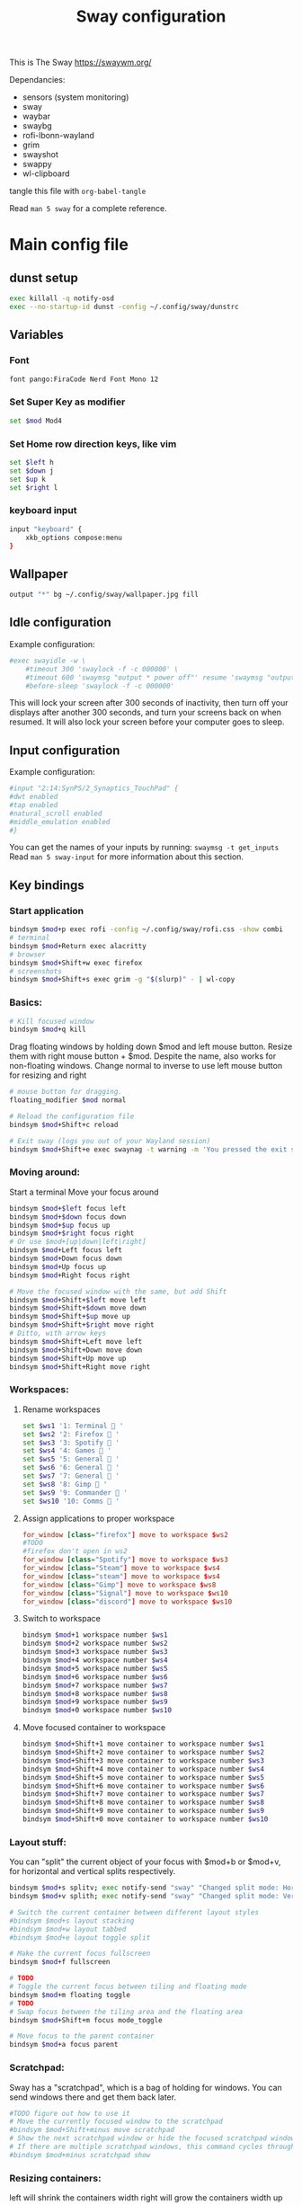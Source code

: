 #+title: Sway configuration
This is The Sway
https://swaywm.org/

Dependancies:
- sensors (system monitoring)
- sway
- waybar
- swaybg
- rofi-lbonn-wayland
- grim
- swayshot
- swappy
- wl-clipboard

tangle this file with
~org-babel-tangle~

Read ~man 5 sway~ for a complete reference.
* Main config file
:PROPERTIES:
:header-args: :tangle config
:END:
** dunst setup
#+begin_src bash
exec killall -q notify-osd
exec --no-startup-id dunst -config ~/.config/sway/dunstrc
#+end_src
** Variables
*** Font
#+begin_src bash
font pango:FiraCode Nerd Font Mono 12
#+end_src
*** Set Super Key as modifier
#+begin_src bash
set $mod Mod4
#+end_src
*** Set Home row direction keys, like vim
#+begin_src bash
set $left h
set $down j
set $up k
set $right l
#+end_src
*** keyboard input
#+begin_src bash
input "keyboard" {
    xkb_options compose:menu
}
#+end_src
** Wallpaper
#+begin_src bash
output "*" bg ~/.config/sway/wallpaper.jpg fill
#+end_src

** Idle configuration
Example configuration:

#+begin_src bash
#exec swayidle -w \
    #timeout 300 'swaylock -f -c 000000' \
    #timeout 600 'swaymsg "output * power off"' resume 'swaymsg "output * power on"' \
    #before-sleep 'swaylock -f -c 000000'
#+end_src

This will lock your screen after 300 seconds of inactivity, then turn off
your displays after another 300 seconds, and turn your screens back on when
resumed. It will also lock your screen before your computer goes to sleep.

** Input configuration
Example configuration:

#+begin_src bash
#input "2:14:SynPS/2_Synaptics_TouchPad" {
#dwt enabled
#tap enabled
#natural_scroll enabled
#middle_emulation enabled
#}
#+end_src

You can get the names of your inputs by running: ~swaymsg -t get_inputs~
Read ~man 5 sway-input~ for more information about this section.

** Key bindings
*** Start application
#+begin_src bash
bindsym $mod+p exec rofi -config ~/.config/sway/rofi.css -show combi
# terminal
bindsym $mod+Return exec alacritty
# browser
bindsym $mod+Shift+w exec firefox
# screenshots
bindsym $mod+Shift+s exec grim -g "$(slurp)" - | wl-copy

#+end_src
*** Basics:
#+begin_src bash
# Kill focused window
bindsym $mod+q kill
#+end_src
Drag floating windows by holding down $mod and left mouse button.
Resize them with right mouse button + $mod.
Despite the name, also works for non-floating windows.
Change normal to inverse to use left mouse button for resizing and right
#+begin_src bash
# mouse button for dragging.
floating_modifier $mod normal

# Reload the configuration file
bindsym $mod+Shift+c reload

# Exit sway (logs you out of your Wayland session)
bindsym $mod+Shift+e exec swaynag -t warning -m 'You pressed the exit shortcut. Do you really want to exit sway? This will end your Wayland session.' -B 'Yes, exit sway' 'swaymsg exit'
#+end_src
*** Moving around:
Start a terminal
Move your focus around
#+begin_src bash
bindsym $mod+$left focus left
bindsym $mod+$down focus down
bindsym $mod+$up focus up
bindsym $mod+$right focus right
# Or use $mod+[up|down|left|right]
bindsym $mod+Left focus left
bindsym $mod+Down focus down
bindsym $mod+Up focus up
bindsym $mod+Right focus right

# Move the focused window with the same, but add Shift
bindsym $mod+Shift+$left move left
bindsym $mod+Shift+$down move down
bindsym $mod+Shift+$up move up
bindsym $mod+Shift+$right move right
# Ditto, with arrow keys
bindsym $mod+Shift+Left move left
bindsym $mod+Shift+Down move down
bindsym $mod+Shift+Up move up
bindsym $mod+Shift+Right move right
#+end_src
*** Workspaces:
**** Rename workspaces
#+begin_src bash
set $ws1 '1: Terminal  '
set $ws2 '2: Firefox  '
set $ws3 '3: Spotify  '
set $ws4 '4: Games  '
set $ws5 '5: General  '
set $ws6 '6: General  '
set $ws7 '7: General  '
set $ws8 '8: Gimp  '
set $ws9 '9: Commander  '
set $ws10 '10: Comms  '
#+end_src
**** Assign applications to proper workspace
#+begin_src conf
                        for_window [class="firefox"] move to workspace $ws2
                        #TODO
                        #firefox don't open in ws2
                        for_window [class="Spotify"] move to workspace $ws3
                        for_window [class="Steam"] move to workspace $ws4
                        for_window [class="steam"] move to workspace $ws4
                        for_window [class="Gimp"] move to workspace $ws8
                        for_window [class="Signal"] move to workspace $ws10
                        for_window [class="discord"] move to workspace $ws10
#+end_src
**** Switch to workspace
#+begin_src bash
bindsym $mod+1 workspace number $ws1
bindsym $mod+2 workspace number $ws2
bindsym $mod+3 workspace number $ws3
bindsym $mod+4 workspace number $ws4
bindsym $mod+5 workspace number $ws5
bindsym $mod+6 workspace number $ws6
bindsym $mod+7 workspace number $ws7
bindsym $mod+8 workspace number $ws8
bindsym $mod+9 workspace number $ws9
bindsym $mod+0 workspace number $ws10
#+end_src
**** Move focused container to workspace
#+begin_src bash
bindsym $mod+Shift+1 move container to workspace number $ws1
bindsym $mod+Shift+2 move container to workspace number $ws2
bindsym $mod+Shift+3 move container to workspace number $ws3
bindsym $mod+Shift+4 move container to workspace number $ws4
bindsym $mod+Shift+5 move container to workspace number $ws5
bindsym $mod+Shift+6 move container to workspace number $ws6
bindsym $mod+Shift+7 move container to workspace number $ws7
bindsym $mod+Shift+8 move container to workspace number $ws8
bindsym $mod+Shift+9 move container to workspace number $ws9
bindsym $mod+Shift+0 move container to workspace number $ws10
#+end_src

*** Layout stuff:
You can "split" the current object of your focus with
$mod+b or $mod+v, for horizontal and vertical splits
respectively.
#+begin_src bash
bindsym $mod+s splitv; exec notify-send "sway" "Changed split mode: Horizontal"
bindsym $mod+v splith; exec notify-send "sway" "Changed split mode: Vertical"

# Switch the current container between different layout styles
#bindsym $mod+s layout stacking
#bindsym $mod+w layout tabbed
#bindsym $mod+e layout toggle split

# Make the current focus fullscreen
bindsym $mod+f fullscreen

# TODO
# Toggle the current focus between tiling and floating mode
bindsym $mod+m floating toggle
# TODO
# Swap focus between the tiling area and the floating area
bindsym $mod+Shift+m focus mode_toggle

# Move focus to the parent container
bindsym $mod+a focus parent
#+end_src
*** Scratchpad:
Sway has a "scratchpad", which is a bag of holding for windows.
You can send windows there and get them back later.
#+begin_src bash
#TODO figure out how to use it
# Move the currently focused window to the scratchpad
#bindsym $mod+Shift+minus move scratchpad
# Show the next scratchpad window or hide the focused scratchpad window.
# If there are multiple scratchpad windows, this command cycles through them.
#bindsym $mod+minus scratchpad show
#+end_src
*** Resizing containers:
left will shrink the containers width
right will grow the containers width
up will shrink the containers height
down will grow the containers height
#+begin_src bash
#
mode "resize" {
    bindsym $left resize shrink width 10px
    bindsym $down resize grow height 10px
    bindsym $up resize shrink height 10px
    bindsym $right resize grow width 10px

    # Ditto, with arrow keys
    bindsym Left resize shrink width 10px
    bindsym Down resize grow height 10px
    bindsym Up resize shrink height 10px
    bindsym Right resize grow width 10px

    # Return to default mode
    bindsym Return mode "default"
    bindsym Escape mode "default"
}
bindsym $mod+r mode "resize"
#+end_src
*** Volume
#+begin_src bash
set $refresh_i3status killall -SIGUSR1 i3status

bindsym XF86AudioRaiseVolume exec --no-startup-id pactl set-sink-volume @DEFAULT_SINK@ +10% && $refresh_i3status
bindsym XF86AudioLowerVolume exec --no-startup-id pactl set-sink-volume @DEFAULT_SINK@ -10% && $refresh_i3status
bindsym XF86AudioMute exec --no-startup-id pactl set-sink-mute @DEFAULT_SINK@ toggle && $refresh_i3status
bindsym XF86AudioMicMute exec --no-startup-id pactl set-source-mute @DEFAULT_SOURCE@ toggle && $refresh_i3status

bindsym $mod+period exec --no-startup-id pactl set-sink-volume @DEFAULT_SINK@ +5% && $refresh_i3status; exec notify-send "VOL+5" "Volume=$(pamixer --get-volume)%"
bindsym $mod+comma exec --no-startup-id pactl set-sink-volume @DEFAULT_SINK@ -5% && $refresh_i3status; exec notify-send "VOL-5" "Volume=$(pamixer --get-volume)%"
#+end_src

#+RESULTS:

*** Use Mouse+$mod to drag floating windows to their wanted position
#+begin_src bash
floating_modifier $mod
#+end_src
** Colors
#+begin_src bash
client.focused           	#82AAFF #1E2030 #FFC777 #7aa2f7  #7aa2f7
client.focused_inactive  	#82AAFF #1E2030 #82AAFF #565f89  #565f89
client.unfocused         	#565f89 #1E2030 #82AAFF #565f89  #565f89
client.urgent            	#2f343a #FFC777 #1E2030 #FFC777  #FFC777
client.placeholder       	#000000 #0c0c0c #1E2030 #565f89  #565f89
#+end_src
** Window options
#+begin_src bash
for_window [class="^.*"] border pixel 3
hide_edge_borders smart
smart_gaps on
gaps outer 15px
gaps inner 15px
#+end_src

** Status Bar:
Read ~man 5 sway-bar~ for more information about this section.
#+begin_src bash
bar     {
    position top
    # When the status_command prints a new line to stdout, swaybar updates.
    # The default just shows the current date and time.


    status_command while date +"VOL:$(pamixer --get-volume)% | CPU_T:$(sensors | grep 'Tctl' | awk '{gsub(/\+/,"",$2); print $2}') | GPU_T:$(sensors | grep 'junction' | awk '{print $2}' | cut -d'+' -f2) | RAM:$(free -m | awk '/^Mem:/ {print $3} ') | %Y-%m-%d | %H:%M "; do sleep 5; done


    colors {
		background #1E2030
		statusline #82AAFF
		separator #565f89
		focused_workspace #82AAFF #1E2030 #FFC777
		active_workspace #333333 #333333 #888888
		inactive_workspace #565f89 #1E2030 #82AAFF
		urgent_workspace #FFC777 #1E2030 #FFC777
    }
}
#+end_src

* Rofi CSS file
:PROPERTIES:
:header-args: :tangle rofi.css
:END:
** Configuration and colors
#+begin_src css
configuration {
    display-drun: "applications:";
    display-window: "windows:";
    drun-display-format: "{name}";
    font: "FiraCode Nerd Font Mono 15";
    modi: "window,run,drun";
}

@theme "/dev/null"

,*{
    bg: #1E2030;
    bg-alt: #1E2030;
    bg-selected: #82AAFF;
    fg: #FFC777;
    fg-alt: #82AAFF;
    border-colour: #FFC777;
    silver: #565f89;


    border: 0;
    margin: 0;
    padding: 0;
    spacing: 0;
}

window {
    width: 100%;
    background-color: @bg;
    location:north;
    children:                    [ horibox ];
}
#+end_src
** Horizontal Box
#+begin_src css
horibox {
    spacing:                     0px;
    background-color: @bg-alt;
    border-color: @fg-alt;
    border: 0px 0px 0px 0px solid;
    orientation:                 horizontal;
    children:                    ["entry", "listview" ];
}

#+end_src
** Listview
#+begin_src css
listview {
    enabled:                     true;
    columns:                     1;
    lines:                       100;
    cycle:                       true;
    dynamic:                     true;
    scrollbar:                   false;
    layout:                      horizontal;
    reverse:                     false;
    fixed-height:                true;
    fixed-columns:               true;

    spacing:                     10px;
    margin:                      0px;
    padding:                     0px;
    border:                      0px solid;
    border-radius:               0px;
    border-color:                @border-colour;
    background-color:            transparent;
    text-color:                  @foreground-colour;
    cursor:                      "default";
}

entry {
    background-color: @bg;
    enabled:                     true;
    padding:                     2px 5px;
    expand:                      false;
    width:                       8em;
    cursor:                      text;
    placeholder:                 "search...";
    placeholder-color:           @fg;
    text-color: @fg;
}
element {
    padding: 2px 10px;
    background-color: transparent;
    text-color: @silver;
}

element selected {
    text-color: @fg-alt;
    background-color: @bg;
    border: 1px 1px solid;
    border-color: @silver;
}

element-text {
    background-color: transparent;
    text-color: inherit;
    vertical-align: 0.5;
}

element-icon {
    size: 14;
    padding: 0 10 0 0;
    background-color: transparent;
}

#+end_src

* Dunst config file
:PROPERTIES:
:header-args: :tangle dunstrc
:END:
See dunst(5) for all configuration options
#+begin_src conf

[global]
    ### Display ###

    # Which monitor should the notifications be displayed on.
    monitor = 0
    # Display notification on focused monitor.  Possible modes are:
    #   mouse: follow mouse pointer
    #   keyboard: follow window with keyboard focus
    #   none: don't follow anything
    #
    # "keyboard" needs a window manager that exports the
    # _NET_ACTIVE_WINDOW property.
    # This should be the case for almost all modern window managers.
    #
    # If this option is set to mouse or keyboard, the monitor option
    # will be ignored.
    follow = none
    ### Geometry ###
    # dynamic width from 0 to 300
    # width = (0, 300)
    # constant width of 300
    width = 300
    # The maximum height of a single notification, excluding the frame.
    height = 300
    # Position the notification in the top right corner
    origin = top-right
    # Offset from the origin
    offset = 10x10
    # Scale factor. It is auto-detected if value is 0.
    scale = 0
    # Maximum number of notification (0 means no limit)
    notification_limit = 20
    ### Progress bar ###
    # Turn on the progess bar. It appears when a progress hint is passed with
    # for example dunstify -h int:value:12
    progress_bar = true
    # Set the progress bar height. This includes the frame, so make sure
    # it's at least twice as big as the frame width.
    progress_bar_height = 10
    # Set the frame width of the progress bar
    progress_bar_frame_width = 1
    # Set the minimum width for the progress bar
    progress_bar_min_width = 150
    # Set the maximum width for the progress bar
    progress_bar_max_width = 300
    # Corner radius for the progress bar. 0 disables rounded corners.
    progress_bar_corner_radius = 0
    # Corner radius for the icon image.
    icon_corner_radius = 0
    # Show how many messages are currently hidden (because of
    # notification_limit).
    indicate_hidden = yes
    # The transparency of the window.  Range: [0; 100].
    # This option will only work if a compositing window manager is
    # present (e.g. xcompmgr, compiz, etc.). (X11 only)
    transparency = 0

    # Draw a line of "separator_height" pixel height between two
    # notifications.
    # Set to 0 to disable.
    # If gap_size is greater than 0, this setting will be ignored.
    separator_height = 2

    # Padding between text and separator.
    padding = 8

    # Horizontal padding.
    horizontal_padding = 10

    # Padding between text and icon.
    text_icon_padding = 0

    # Defines width in pixels of frame around the notification window.
    # Set to 0 to disable.
    frame_width = 0
    # Defines color of the frame around the notification window.
    frame_color = "#aaaaaa"
    # Size of gap to display between notifications - requires a compositor.
    # If value is greater than 0, separator_height will be ignored and a border
    # of size frame_width will be drawn around each notification instead.
    # Click events on gaps do not currently propagate to applications below.
    gap_size = 10

    # Define a color for the separator.
    # possible values are:
    #  * auto: dunst tries to find a color fitting to the background;
    #  * foreground: use the same color as the foreground;
    #  * frame: use the same color as the frame;
    #  * anything else will be interpreted as a X color.
    separator_color = frame

    # Sort messages by urgency.
    sort = yes

    # Don't remove messages, if the user is idle (no mouse or keyboard input)
    # for longer than idle_threshold seconds.
    # Set to 0 to disable.
    # A client can set the 'transient' hint to bypass this. See the rules
    # section for how to disable this if necessary
    # idle_threshold = 120

    ### Text ###
    font = FiraCode Nerd Font Mono 12

    # The spacing between lines.  If the height is smaller than the
    # font height, it will get raised to the font height.
    line_height = 0

    # Possible values are:
    # full: Allow a small subset of html markup in notifications:
    #        <b>bold</b>
    #        <i>italic</i>
    #        <s>strikethrough</s>
    #        <u>underline</u>
    #
    #        For a complete reference see
    #        <https://docs.gtk.org/Pango/pango_markup.html>.
    #
    # strip: This setting is provided for compatibility with some broken
    #        clients that send markup even though it's not enabled on the
    #        server. Dunst will try to strip the markup but the parsing is
    #        simplistic so using this option outside of matching rules for
    #        specific applications *IS GREATLY DISCOURAGED*.
    #
    # no:    Disable markup parsing, incoming notifications will be treated as
    #        plain text. Dunst will not advertise that it has the body-markup
    #        capability if this is set as a global setting.
    #
    # It's important to note that markup inside the format option will be parsed
    # regardless of what this is set to.
    markup = full

    # The format of the message.  Possible variables are:
    #   %a  appname
    #   %s  summary
    #   %b  body
    #   %i  iconname (including its path)
    #   %I  iconname (without its path)
    #   %p  progress value if set ([  0%] to [100%]) or nothing
    #   %n  progress value if set without any extra characters
    #   %%  Literal %
    # Markup is allowed
    format = "<b>%s</b>\n%b"

    # Alignment of message text.
    # Possible values are "left", "center" and "right".
    alignment = left

    # Vertical alignment of message text and icon.
    # Possible values are "top", "center" and "bottom".
    vertical_alignment = center

    # Show age of message if message is older than show_age_threshold
    # seconds.
    # Set to -1 to disable.
    show_age_threshold = 60

    # Specify where to make an ellipsis in long lines.
    # Possible values are "start", "middle" and "end".
    ellipsize = middle

    # Ignore newlines '\n' in notifications.
    ignore_newline = no
    # Stack together notifications with the same content
    stack_duplicates = true
    # Hide the count of stacked notifications with the same content
    hide_duplicate_count = false
    # Display indicators for URLs (U) and actions (A).
    show_indicators = yes
    ### Icons ###
    # Recursive icon lookup. You can set a single theme, instead of having to
    # define all lookup paths.
    enable_recursive_icon_lookup = true
    # Set icon theme (only used for recursive icon lookup)
    icon_theme = Adwaita
    # You can also set multiple icon themes, with the leftmost one being used first.
    # icon_theme = "Adwaita, breeze"
    # Align icons left/right/top/off
    icon_position = left
    # Scale small icons up to this size, set to 0 to disable. Helpful
    # for e.g. small files or high-dpi screens. In case of conflict,
    # max_icon_size takes precedence over this.
    min_icon_size = 32
    # Scale larger icons down to this size, set to 0 to disable
    max_icon_size = 128
    # Paths to default icons (only neccesary when not using recursive icon lookup)
    icon_path = /usr/share/icons/gnome/16x16/status/:/usr/share/icons/gnome/16x16/devices/
    ### History ###
    # Should a notification popped up from history be sticky or timeout
    # as if it would normally do.
    sticky_history = yes
    # Maximum amount of notifications kept in history
    history_length = 20
    ### Misc/Advanced ###
    # dmenu path.
    dmenu = /usr/bin/dmenu -p dunst:
    # Browser for opening urls in context menu.
    browser = /usr/bin/xdg-open
    # Always run rule-defined scripts, even if the notification is suppressed
    always_run_script = true
    # Define the title of the windows spawned by dunst
    title = Dunst
    # Define the class of the windows spawned by dunst
    class = Dunst
    # Define the corner radius of the notification window
    # in pixel size. If the radius is 0, you have no rounded
    # corners.
    # The radius will be automatically lowered if it exceeds half of the
    # notification height to avoid clipping text and/or icons.
    corner_radius = 5
    # Ignore the dbus closeNotification message.
    # Useful to enforce the timeout set by dunst configuration. Without this
    # parameter, an application may close the notification sent before the
    # user defined timeout.
    ignore_dbusclose = false
    ### Wayland ###
    # These settings are Wayland-specific. They have no effect when using X11
    # Uncomment this if you want to let notications appear under fullscreen
    # applications (default: overlay)
    # layer = top
    # Set this to true to use X11 output on Wayland.
    force_xwayland = false
    ### Legacy
    # Use the Xinerama extension instead of RandR for multi-monitor support.
    # This setting is provided for compatibility with older nVidia drivers that
    # do not support RandR and using it on systems that support RandR is highly
    # discouraged.
    # By enabling this setting dunst will not be able to detect when a monitor
    # is connected or disconnected which might break follow mode if the screen
    # layout changes.
    force_xinerama = false

    ### mouse
    # Defines list of actions for each mouse event
    # Possible values are:
    # * none: Don't do anything.
    # * do_action: Invoke the action determined by the action_name rule. If there is no
    #              such action, open the context menu.
    # * open_url: If the notification has exactly one url, open it. If there are multiple
    #             ones, open the context menu.
    # * close_current: Close current notification.
    # * close_all: Close all notifications.
    # * context: Open context menu for the notification.
    # * context_all: Open context menu for all notifications.
    # These values can be strung together for each mouse event, and
    # will be executed in sequence.
    mouse_left_click = close_current
    mouse_middle_click = do_action, close_current
    mouse_right_click = close_all

# Experimental features that may or may not work correctly. Do not expect them
# to have a consistent behaviour across releases.
[experimental]
    # Calculate the dpi to use on a per-monitor basis.
    # If this setting is enabled the Xft.dpi value will be ignored and instead
    # dunst will attempt to calculate an appropriate dpi value for each monitor
    # using the resolution and physical size. This might be useful in setups
    # where there are multiple screens with very different dpi values.
    per_monitor_dpi = false

[urgency_low]
    # IMPORTANT: colors have to be defined in quotation marks.
    # Otherwise the "#" and following would be interpreted as a comment.
    background = "#1E2030"
    foreground = "#82AAFF"
    timeout = 3
    # Icon for notifications with low urgency, uncomment to enable
    #default_icon = /path/to/icon
[urgency_normal]
    background = "#1E2030"
    foreground = "#82AAFF"
    timeout = 1
    # Icon for notifications with normal urgency, uncomment to enable
    #default_icon = /path/to/icon

[urgency_critical]
    background = "#FFC777"
    foreground = "#ffffff"
    frame_color = "#ff0000"
    timeout = 0
    # Icon for notifications with critical urgency, uncomment to enable
    #default_icon = /path/to/icon
#+end_src
